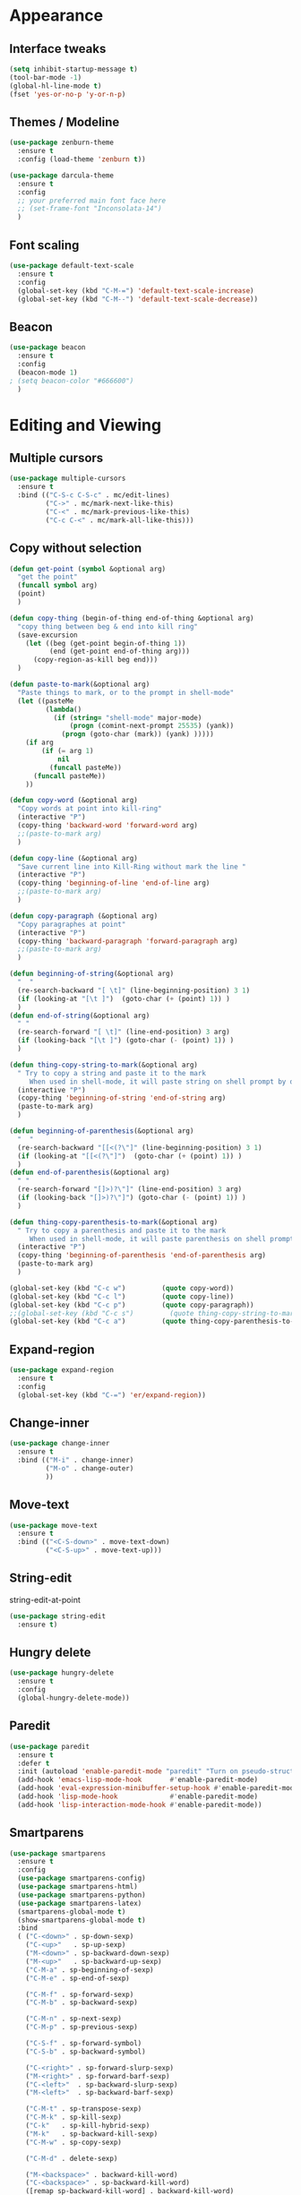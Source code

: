 #+STARTUP: overview

* Appearance
** Interface tweaks
#+BEGIN_SRC emacs-lisp
  (setq inhibit-startup-message t)
  (tool-bar-mode -1)
  (global-hl-line-mode t)
  (fset 'yes-or-no-p 'y-or-n-p)
#+END_SRC

#+RESULTS:
: y-or-n-p

** Themes / Modeline
#+BEGIN_SRC emacs-lisp
  (use-package zenburn-theme
    :ensure t
    :config (load-theme 'zenburn t))

  (use-package darcula-theme
    :ensure t
    :config
    ;; your preferred main font face here
    ;; (set-frame-font "Inconsolata-14")
    )
#+END_SRC

#+RESULTS:

** Font scaling
#+BEGIN_SRC emacs-lisp
  (use-package default-text-scale
    :ensure t
    :config
    (global-set-key (kbd "C-M-=") 'default-text-scale-increase)
    (global-set-key (kbd "C-M--") 'default-text-scale-decrease))
#+END_SRC

#+RESULTS:
: t

** Beacon
#+BEGIN_SRC emacs-lisp
  (use-package beacon
    :ensure t
    :config
    (beacon-mode 1)
  ; (setq beacon-color "#666600")
    )
#+END_SRC

#+RESULTS:
: t

* Editing and Viewing
** Multiple cursors
#+BEGIN_SRC emacs-lisp
  (use-package multiple-cursors
    :ensure t
    :bind (("C-S-c C-S-c" . mc/edit-lines)
           ("C->" . mc/mark-next-like-this)
           ("C-<" . mc/mark-previous-like-this)
           ("C-c C-<" . mc/mark-all-like-this)))

#+END_SRC

#+RESULTS:
: mc/mark-all-like-this

** Copy without selection
#+BEGIN_SRC emacs-lisp
  (defun get-point (symbol &optional arg)
    "get the point"
    (funcall symbol arg)
    (point)
    )

  (defun copy-thing (begin-of-thing end-of-thing &optional arg)
    "copy thing between beg & end into kill ring"
    (save-excursion
      (let ((beg (get-point begin-of-thing 1))
            (end (get-point end-of-thing arg)))
        (copy-region-as-kill beg end)))
    )

  (defun paste-to-mark(&optional arg)
    "Paste things to mark, or to the prompt in shell-mode"
    (let ((pasteMe 
           (lambda()
             (if (string= "shell-mode" major-mode)
                 (progn (comint-next-prompt 25535) (yank))
               (progn (goto-char (mark)) (yank) )))))
      (if arg
          (if (= arg 1)
              nil
            (funcall pasteMe))
        (funcall pasteMe))
      ))

  (defun copy-word (&optional arg)
    "Copy words at point into kill-ring"
    (interactive "P")
    (copy-thing 'backward-word 'forward-word arg)
    ;;(paste-to-mark arg)
    )

  (defun copy-line (&optional arg)
    "Save current line into Kill-Ring without mark the line "
    (interactive "P")
    (copy-thing 'beginning-of-line 'end-of-line arg)
    ;;(paste-to-mark arg)
    )

  (defun copy-paragraph (&optional arg)
    "Copy paragraphes at point"
    (interactive "P")
    (copy-thing 'backward-paragraph 'forward-paragraph arg)
    ;;(paste-to-mark arg)
    )

  (defun beginning-of-string(&optional arg)
    "  "
    (re-search-backward "[ \t]" (line-beginning-position) 3 1)
    (if (looking-at "[\t ]")  (goto-char (+ (point) 1)) )
    )
  (defun end-of-string(&optional arg)
    " "
    (re-search-forward "[ \t]" (line-end-position) 3 arg)
    (if (looking-back "[\t ]") (goto-char (- (point) 1)) )
    )

  (defun thing-copy-string-to-mark(&optional arg)
    " Try to copy a string and paste it to the mark
       When used in shell-mode, it will paste string on shell prompt by default "
    (interactive "P")
    (copy-thing 'beginning-of-string 'end-of-string arg)
    (paste-to-mark arg)
    )

  (defun beginning-of-parenthesis(&optional arg)
    "  "
    (re-search-backward "[[<(?\"]" (line-beginning-position) 3 1)
    (if (looking-at "[[<(?\"]")  (goto-char (+ (point) 1)) )
    )
  (defun end-of-parenthesis(&optional arg)
    " "
    (re-search-forward "[]>)?\"]" (line-end-position) 3 arg)
    (if (looking-back "[]>)?\"]") (goto-char (- (point) 1)) )
    )

  (defun thing-copy-parenthesis-to-mark(&optional arg)
    " Try to copy a parenthesis and paste it to the mark
       When used in shell-mode, it will paste parenthesis on shell prompt by default "
    (interactive "P")
    (copy-thing 'beginning-of-parenthesis 'end-of-parenthesis arg)
    (paste-to-mark arg)
    )

  (global-set-key (kbd "C-c w")         (quote copy-word))
  (global-set-key (kbd "C-c l")         (quote copy-line))
  (global-set-key (kbd "C-c p")         (quote copy-paragraph))
  ;;(global-set-key (kbd "C-c s")         (quote thing-copy-string-to-mark))
  (global-set-key (kbd "C-c a")         (quote thing-copy-parenthesis-to-mark))
#+END_SRC

#+RESULTS:
: thing-copy-parenthesis-to-mark

** Expand-region
#+BEGIN_SRC emacs-lisp
  (use-package expand-region
    :ensure t
    :config 
    (global-set-key (kbd "C-=") 'er/expand-region))
#+END_SRC

#+RESULTS:
: t

** Change-inner
#+BEGIN_SRC emacs-lisp
  (use-package change-inner
    :ensure t
    :bind (("M-i" . change-inner)
           ("M-o" . change-outer)
           ))
#+END_SRC

#+RESULTS:
: change-outer

** Move-text
#+BEGIN_SRC emacs-lisp
  (use-package move-text
    :ensure t
    :bind (("<C-S-down>" . move-text-down)
           ("<C-S-up>" . move-text-up)))
#+END_SRC

#+RESULTS:
: move-text-up

** String-edit
string-edit-at-point
#+BEGIN_SRC emacs-lisp
  (use-package string-edit
    :ensure t)
#+END_SRC

#+RESULTS:

** Hungry delete
#+BEGIN_SRC emacs-lisp
  (use-package hungry-delete
    :ensure t
    :config
    (global-hungry-delete-mode))
#+END_SRC

#+RESULTS:
: t

** Paredit
#+BEGIN_SRC emacs-lisp
  (use-package paredit
    :ensure t
    :defer t
    :init (autoload 'enable-paredit-mode "paredit" "Turn on pseudo-structural editing of Lisp code." t)
    (add-hook 'emacs-lisp-mode-hook       #'enable-paredit-mode)
    (add-hook 'eval-expression-minibuffer-setup-hook #'enable-paredit-mode)
    (add-hook 'lisp-mode-hook             #'enable-paredit-mode)
    (add-hook 'lisp-interaction-mode-hook #'enable-paredit-mode))
#+END_SRC

#+RESULTS:
| enable-paredit-mode |

** Smartparens
#+BEGIN_SRC emacs-lisp
  (use-package smartparens
    :ensure t
    :config
    (use-package smartparens-config)
    (use-package smartparens-html)
    (use-package smartparens-python)
    (use-package smartparens-latex)
    (smartparens-global-mode t)
    (show-smartparens-global-mode t)
    :bind
    ( ("C-<down>" . sp-down-sexp)
      ("C-<up>"   . sp-up-sexp)
      ("M-<down>" . sp-backward-down-sexp)
      ("M-<up>"   . sp-backward-up-sexp)
      ("C-M-a" . sp-beginning-of-sexp)
      ("C-M-e" . sp-end-of-sexp)

      ("C-M-f" . sp-forward-sexp)
      ("C-M-b" . sp-backward-sexp)

      ("C-M-n" . sp-next-sexp)
      ("C-M-p" . sp-previous-sexp)

      ("C-S-f" . sp-forward-symbol)
      ("C-S-b" . sp-backward-symbol)

      ("C-<right>" . sp-forward-slurp-sexp)
      ("M-<right>" . sp-forward-barf-sexp)
      ("C-<left>"  . sp-backward-slurp-sexp)
      ("M-<left>"  . sp-backward-barf-sexp)

      ("C-M-t" . sp-transpose-sexp)
      ("C-M-k" . sp-kill-sexp)
      ("C-k"   . sp-kill-hybrid-sexp)
      ("M-k"   . sp-backward-kill-sexp)
      ("C-M-w" . sp-copy-sexp)

      ("C-M-d" . delete-sexp)

      ("M-<backspace>" . backward-kill-word)
      ("C-<backspace>" . sp-backward-kill-word)
      ([remap sp-backward-kill-word] . backward-kill-word)

      ("M-[" . sp-backward-unwrap-sexp)
      ("M-]" . sp-unwrap-sexp)

      ("C-x C-t" . sp-transpose-hybrid-sexp)

      ("C-c ("  . wrap-with-parens)
      ("C-c ["  . wrap-with-brackets)
      ("C-c {"  . wrap-with-braces)
      ("C-c '"  . wrap-with-single-quotes)
      ("C-c \"" . wrap-with-double-quotes)
      ("C-c _"  . wrap-with-underscores)
      ("C-c `"  . wrap-with-back-quotes)
      ))
#+END_SRC

#+RESULTS:
: wrap-with-back-quotes

** Undo tree
#+BEGIN_SRC emacs-lisp
  (use-package undo-tree
    :ensure t
    :init
    (global-undo-tree-mode))
#+END_SRC

#+RESULTS:

** IEdit and narrow / Widen dwim
#+BEGIN_SRC emacs-lisp
  ; mark and edit all copies of the marked region simultaniously. 
  (use-package iedit
    :ensure t)

  ; if you're windened, narrow to the region, if you're narrowed, widen
  ; bound to C-x n
  (defun narrow-or-widen-dwim (p)
    "If the buffer is narrowed, it widens. Otherwise, it narrows intelligently.
  Intelligently means: region, org-src-block, org-subtree, or defun,
  whichever applies first.
  Narrowing to org-src-block actually calls `org-edit-src-code'.

  With prefix P, don't widen, just narrow even if buffer is already
  narrowed."
    (interactive "P")
    (declare (interactive-only))
    (cond ((and (buffer-narrowed-p) (not p)) (widen))
          ((region-active-p)
           (narrow-to-region (region-beginning) (region-end)))
          ((derived-mode-p 'org-mode)
           ;; `org-edit-src-code' is not a real narrowing command.
           ;; Remove this first conditional if you don't want it.
           (cond ((ignore-errors (org-edit-src-code))
                  (delete-other-windows))
                 ((org-at-block-p)
                  (org-narrow-to-block))
                 (t (org-narrow-to-subtree))))
          (t (narrow-to-defun))))

  ;; (define-key endless/toggle-map "n" #'narrow-or-widen-dwim)
  ;; This line actually replaces Emacs' entire narrowing keymap, that's
  ;; how much I like this command. Only copy it if that's what you want.
  (define-key ctl-x-map "n" #'narrow-or-widen-dwim)
#+END_SRC

#+RESULTS:
: narrow-or-widen-dwim

** Origami folding
#+BEGIN_SRC emacs-lisp
  (use-package origami
    :ensure t)
#+END_SRC

#+RESULTS:

* Movement and Navigation
** Move more quickly
#+BEGIN_SRC emacs-lisp
  (global-set-key (kbd "C-S-n") (lambda () (interactive) (ignore-errors (next-line 5))))
  (global-set-key (kbd "C-S-p") (lambda () (interactive)  (ignore-errors (previous-line 5))))
  (global-set-key (kbd "C-S-f") (lambda () (interactive)  (ignore-errors (forward-char 5))))
  (global-set-key (kbd "C-S-b") (lambda () (interactive)  (ignore-errors (backward-char 5))))
#+END_SRC

#+RESULTS:
| lambda | nil | (interactive) | (ignore-errors (backward-char 5)) |

** Mwim
Move Where I mean
#+BEGIN_SRC emacs-lisp
  (use-package mwim
    :ensure t
    :defer nil
    :init
    (global-set-key (kbd "C-a") 'mwim-beginning-of-line-or-code)
    (global-set-key (kbd "C-e") 'mwim-end-of-line-or-code))
#+END_SRC

#+RESULTS:
: mwim-end-of-line-or-code
** Avy
#+BEGIN_SRC emacs-lisp
  (use-package avy
    :ensure t
    :bind ("M-s" . avy-goto-word-1)) ;; changed from char as per jcs
#+END_SRC

#+RESULTS:
: avy-goto-word-1

** Keychord / Jump-char
#+BEGIN_SRC emacs-lisp
  (use-package key-chord
    :ensure t
    :defer nil
    :config (key-chord-mode 1))

  (use-package jump-char
    :ensure t
    :after (key-chord)
    :commands (jump-char-forward jump-char-backward)
    :init
    ;; (key-chord-define-global "fj" 'jump-char-forward)
    ;; (key-chord-define-global "fk" 'jump-char-backward)
    (global-set-key (kbd "M-m") 'jump-char-forward)
    (global-set-key (kbd "M-M") 'jump-char-backward))
#+END_SRC

#+RESULTS:
: jump-char-backward

** Swiper / Ivy / Counsel
#+BEGIN_SRC emacs-lisp
  (use-package counsel
    :ensure t
    :bind
    (("M-y" . counsel-yank-pop)
     :map ivy-minibuffer-map
     ("M-y" . ivy-next-line)))

  (use-package ivy
    :ensure t
    :diminish (ivy-mode)
    :bind (("C-x b" . ivy-switch-buffer))
    :config
    (ivy-mode 1)
    (setq ivy-use-virtual-buffers t)
    (setq ivy-count-format "%d/%d ")
    (setq ivy-display-style 'fancy))

  (use-package swiper
    :ensure t
    :bind (("C-s" . swiper)
           ("C-r" . swiper)
           ("C-c C-r" . ivy-resume)
           ("M-x" . counsel-M-x)
           ("C-x C-f" . counsel-find-file))
    :config
    (progn
      (ivy-mode 1)
      (setq ivy-use-virtual-buffers t)
      (setq ivy-display-style 'fancy)
      (define-key read-expression-map (kbd "C-r") 'counsel-expression-history)
      ))
#+END_SRC

#+RESULTS:
: counsel-find-file

** Visual-regexp and visual-regexp-steroids
#+BEGIN_SRC emacs-lisp
  (use-package visual-regexp
    :ensure t
    :defer nil)

  (use-package visual-regexp-steroids
    :ensure t
    :defer nil
    :config (define-key global-map (kbd "C-c r") 'vr/replace)
    (define-key global-map (kbd "C-c q") 'vr/query-replace)
    (define-key global-map (kbd "C-c m") 'vr/mc-mark)
    (define-key esc-map (kbd "C-r") 'vr/isearch-backward)
    (define-key esc-map (kbd "C-s") 'vr/isearch-forward))
#+END_SRC

#+RESULTS:
: t

** Smart-forward
#+BEGIN_SRC emacs-lisp
  (use-package smart-forward
    :ensure t
    :bind (("M-<up>" . smart-up)
           ("M-<down>" . smart-down)
           ("M-<left>" . smart-backward)
           ("M-<right>" . smart-forward)
           ))
#+END_SRC

#+RESULTS:
: smart-forward

** Ido-imenu-push-mark
#+BEGIN_SRC emacs-lisp
  (defun ido-imenu ()
    "Update the imenu index and then use ido to select a symbol to navigate to.
  Symbols matching the text at point are put first in the completion list."
    (interactive)
    (imenu--make-index-alist)
    (let ((name-and-pos '())
          (symbol-names '()))
      (flet ((addsymbols (symbol-list)
                         (when (listp symbol-list)
                           (dolist (symbol symbol-list)
                             (let ((name nil) (position nil))
                               (cond
                                ((and (listp symbol) (imenu--subalist-p symbol))
                                 (addsymbols symbol))

                                ((listp symbol)
                                 (setq name (car symbol))
                                 (setq position (cdr symbol)))

                                ((stringp symbol)
                                 (setq name symbol)
                                 (setq position (get-text-property 1 'org-imenu-marker symbol))))

                               (unless (or (null position) (null name))
                                 (add-to-list 'symbol-names name)
                                 (add-to-list 'name-and-pos (cons name position))))))))
        (addsymbols imenu--index-alist))
      ;; If there are matching symbols at point, put them at the beginning of `symbol-names'.
      (let ((symbol-at-point (thing-at-point 'symbol)))
        (when symbol-at-point
          (let* ((regexp (concat (regexp-quote symbol-at-point) "$"))
                 (matching-symbols (delq nil (mapcar (lambda (symbol)
                                                       (if (string-match regexp symbol) symbol))
                                                     symbol-names))))
            (when matching-symbols
              (sort matching-symbols (lambda (a b) (> (length a) (length b))))
              (mapc (lambda (symbol) (setq symbol-names (cons symbol (delete symbol symbol-names))))
                    matching-symbols)))))
      (let* ((selected-symbol (ido-completing-read "Symbol? " symbol-names))
             (position (cdr (assoc selected-symbol name-and-pos))))
        (goto-char position))))

  ;; Push mark when using ido-imenu

  (defvar push-mark-before-goto-char nil)

  (defadvice goto-char (before push-mark-first activate)
    (when push-mark-before-goto-char
      (push-mark)))

  (defun ido-imenu-push-mark ()
    (interactive)
    (let ((push-mark-before-goto-char t))
      (ido-imenu)))

  (global-set-key (kbd "C-x C-i") 'ido-imenu-push-mark)
#+END_SRC

#+RESULTS:
: ido-imenu-push-mark

** Dumb jump
#+BEGIN_SRC emacs-lisp
  (use-package dumb-jump
    :bind (("M-g o" . dumb-jump-go-other-window)
           ("M-g j" . dumb-jump-go)
           ("M-g x" . dumb-jump-go-prefer-external)
           ("M-g z" . dumb-jump-go-prefer-external-other-window))
    :config 
    ;; (setq dumb-jump-selector 'ivy) ;; (setq dumb-jump-selector 'helm)
    :init
    (dumb-jump-mode)
    :ensure
    )
#+END_SRC

#+RESULTS:
: dumb-jump-go-prefer-external-other-window

** Back button
#+BEGIN_SRC emacs-lisp
  (use-package back-button
    :ensure t
    :config (back-button-mode 1)
    )
#+END_SRC

#+RESULTS:
: t

** Ace windows
#+BEGIN_SRC emacs-lisp
  (use-package ace-window
    :ensure t
    :init
    (progn
      (setq aw-scope 'frame)
      (global-set-key (kbd "C-x O") 'other-frame)
      (global-set-key [remap other-window] 'ace-window)
      (custom-set-faces
       '(aw-leading-char-face
         ((t (:inherit ace-jump-face-foreground :height 3.0))))) 
      ))
#+END_SRC

#+RESULTS:

** Framemove
#+BEGIN_SRC emacs-lisp
  (use-package framemove
    :ensure t
    :config
    (framemove-default-keybindings)
    )
#+END_SRC

#+RESULTS:
: t

** IBuffer
#+BEGIN_SRC emacs-lisp
  (global-set-key (kbd "C-x C-b") 'ibuffer)
  (setq ibuffer-saved-filter-groups
        (quote (("default"
                 ("dired" (mode . dired-mode))
                 ("org" (name . "^.*org$"))
                 
                 ("web" (or (mode . web-mode) (mode . js2-mode)))
                 ("shell" (or (mode . eshell-mode) (mode . shell-mode)))
                 ("programming" (or
                                 (mode . python-mode)
                                 (mode . c++-mode)))
                 ("emacs" (or
                           (name . "^\\*scratch\\*$")
                           (name . "^\\*Messages\\*$")))
                 ))))
  (add-hook 'ibuffer-mode-hook
            (lambda ()
              (ibuffer-auto-mode 1)
              (ibuffer-switch-to-saved-filter-groups "default")))

  ;; don't show these
                                          ;(add-to-list 'ibuffer-never-show-predicates "zowie")
  ;; Don't show filter groups if there are no buffers in that group
  (setq ibuffer-show-empty-filter-groups nil)

  ;; Don't ask for confirmation to delete marked buffers
  (setq ibuffer-expert t)

#+END_SRC

#+RESULTS:
: t

** Projectile
#+BEGIN_SRC emacs-lisp
  (use-package projectile
    :ensure t
    :config
    (projectile-global-mode)
    (setq projectile-completion-system 'ivy))

  (use-package counsel-projectile
    :ensure t
    :config
  ;(counsel-projectile-on)
    )
#+END_SRC

#+RESULTS:

** Treemacs
#+BEGIN_SRC emacs-lisp
  (use-package treemacs
    :ensure t
    :defer t
    :config
    (progn
      (setq treemacs-follow-after-init          t
            treemacs-width                      35
            treemacs-indentation                2
            treemacs-git-integration            t
            treemacs-collapse-dirs              3
            treemacs-silent-refresh             nil
            treemacs-change-root-without-asking nil
            treemacs-sorting                    'alphabetic-desc
            treemacs-show-hidden-files          t
            treemacs-never-persist              nil
            treemacs-is-never-other-window      nil
            treemacs-goto-tag-strategy          'refetch-index)
      (treemacs-follow-mode t)
      (treemacs-filewatch-mode t))
    :bind
    (:map global-map
          ([f8]        . treemacs-toggle)
          ([f9]        . treemacs-projectile-toggle)
          ("<C-M-tab>" . treemacs-toggle)
          ("M-0"       . treemacs-select-window)
          ("C-c 1"     . treemacs-delete-other-windows)
          ))
  (use-package treemacs-projectile
    :defer t
    :ensure t
    :config
    (setq treemacs-header-function #'treemacs-projectile-create-header)
    )
#+END_SRC

#+RESULTS:
: t
* Shortcuts
** Recent files
#+BEGIN_SRC emacs-lisp
  (recentf-mode 1)
  (setq recentf-max-menu-items 25)
  (global-set-key "\C-x\ \C-r" 'recentf-open-files)
#+END_SRC

#+RESULTS:
P: recentf-open-files

** Personal keymap
#+BEGIN_SRC emacs-lisp
  ;; unset C- and M- digit keys
  (dotimes (n 10)
    (global-unset-key (kbd (format "C-%d" n)))
    (global-unset-key (kbd (format "M-%d" n)))
    )

  (defun org-agenda-show-agenda-and-todo (&optional arg)
    (interactive "P")
    (org-agenda arg "c")
    (org-agenda-fortnight-view))

  (defun z/swap-windows ()
    ""
    (interactive)
    (ace-swap-window)
    (aw-flip-window)
    )

  ;; set up my own map
  (define-prefix-command 'z-map)
  (global-set-key (kbd "C-1") 'z-map)

  (define-key z-map (kbd "1") 'org-global-cycle)
  (define-key z-map (kbd "a") 'org-agenda-show-agenda-and-todo)
  (define-key z-map (kbd "g") 'counsel-ag)

  (define-key z-map (kbd "s") 'flyspell-correct-word-before-point)
  (define-key z-map (kbd "i") (lambda () (interactive) (find-file "~/org/i.org")))
  (define-key z-map (kbd "f") 'origami-toggle-node)
  (define-key z-map (kbd "w") 'z/swap-windows)

  (global-set-key (kbd "\e\ei")
                  (lambda () (interactive) (find-file "~/org/i.org")))

  (global-set-key (kbd "\e\el")
                  (lambda () (interactive) (find-file "~/org/links.org")))

  (global-set-key (kbd "\e\ec")
                  (lambda () (interactive) (find-file "~/.emacs.d/myinit.org")))
#+END_SRC

#+RESULTS:
| lambda | nil | (interactive) | (find-file ~/.emacs.d/myinit.org) |

* Code completion and Templates

** Autocomplete
#+BEGIN_SRC emacs-lisp
  (use-package auto-complete
    :ensure t
    :init
    (progn
      (ac-config-default)
      (global-auto-complete-mode t)
      ))
#+END_SRC

#+RESULTS:

** Yasnippet
#+BEGIN_SRC emacs-lisp
  (use-package yasnippet
    :ensure t
    :init
      (yas-global-mode 1))
#+END_SRC

#+RESULTS:

* Programming

** Flycheck
#+BEGIN_SRC emacs-lisp
  (use-package flycheck
    :ensure t
    :init
    (global-flycheck-mode t))
#+END_SRC

#+RESULTS:

** Emmet mode
#+BEGIN_SRC emacs-lisp
  (use-package emmet-mode
    :ensure t
    :config
    ;; (add-hook 'sgml-mode-hook 'emmet-mode) ;; Auto-start on any markup modes
    ;; (add-hook 'web-mode-hook 'emmet-mode) ;; Auto-start on any markup modes
    ;; (add-hook 'css-mode-hook  'emmet-mode) ;; enable Emmet's css abbreviation.
    )
#+END_SRC

#+RESULTS:

** Javascript
#+BEGIN_SRC emacs-lisp
  (use-package js2-mode
    :ensure t
    :ensure ac-js2
    :init
    (progn
      (add-hook 'js-mode-hook 'js2-minor-mode)
      (add-hook 'js2-mode-hook 'ac-js2-mode)
      ))

  (use-package js2-refactor
    :ensure t
    :config 
    (progn
      (js2r-add-keybindings-with-prefix "C-c C-m")
      ;; eg. extract function with `C-c C-m ef`.
      (add-hook 'js2-mode-hook #'js2-refactor-mode)))

  (use-package tern
    :ensure tern
    :ensure tern-auto-complete
    :config
    (progn
      (add-hook 'js-mode-hook (lambda () (tern-mode t)))
      (add-hook 'js2-mode-hook (lambda () (tern-mode t)))
      (add-to-list 'auto-mode-alist '("\\.js\\'" . js2-mode))
      (tern-ac-setup)
      ))

  ;;(use-package jade
  ;;:ensure t
  ;;)

  (use-package nodejs-repl
    :ensure t
    )

  (add-hook 'js-mode-hook
            (lambda ()
              (define-key js-mode-map (kbd "C-x C-e") 'nodejs-repl-send-last-sexp)
              (define-key js-mode-map (kbd "C-c C-r") 'nodejs-repl-send-region)
              (define-key js-mode-map (kbd "C-c C-l") 'nodejs-repl-load-file)
              (define-key js-mode-map (kbd "C-c C-z") 'nodejs-repl-switch-to-repl)))
#+END_SRC

#+RESULTS:
| (lambda nil (define-key js-mode-map (kbd C-x C-e) (quote nodejs-repl-send-last-sexp)) (define-key js-mode-map (kbd C-c C-r) (quote nodejs-repl-send-region)) (define-key js-mode-map (kbd C-c C-l) (quote nodejs-repl-load-file)) (define-key js-mode-map (kbd C-c C-z) (quote nodejs-repl-switch-to-repl))) | (lambda nil (tern-mode t)) | er/add-js-mode-expansions | js2-minor-mode |

** Python
#+BEGIN_SRC emacs-lisp
  (setq py-python-command "python3")
  (setq python-shell-interpreter "python3")

  (use-package jedi
    :ensure t
    :init
    (add-hook 'python-mode-hook 'jedi:setup)
    (add-hook 'python-mode-hook 'jedi:ac-setup))


  (use-package elpy
    :ensure t
    :config 
    (elpy-enable))

  (use-package virtualenvwrapper
    :ensure t
    :config
    (venv-initialize-interactive-shells)
    (venv-initialize-eshell))
#+END_SRC

#+RESULTS:
: t

** C++
#+BEGIN_SRC emacs-lisp
  (use-package ggtags
    :ensure t
    :config 
    (add-hook 'c-mode-common-hook
              (lambda ()
                (when (derived-mode-p 'c-mode 'c++-mode 'java-mode)
                  (ggtags-mode 1))))
    )
#+END_SRC

#+RESULTS:
: t

** Haskell 
#+BEGIN_SRC emacs-lisp
  (use-package haskell-mode
    :ensure t
    :config
    (require 'haskell-interactive-mode)
    (require 'haskell-process)
    (add-hook 'haskell-mode-hook 'interactive-haskell-mode)
    )

  (use-package dante
    :ensure t
    :after haskell-mode
    :commands 'dante-mode
    :init
    (add-hook 'haskell-mode-hook 'dante-mode)
    (add-hook 'haskell-mode-hook 'flycheck-mode))

  (add-hook 'dante-mode-hook
            '(lambda () (flycheck-add-next-checker 'haskell-dante
                                                   '(warning . haskell-hlint))))
#+END_SRC

#+RESULTS:
| lambda | nil | (flycheck-add-next-checker (quote haskell-dante) (quote (warning . haskell-hlint))) |

** Cider
#+BEGIN_SRC emacs-lisp
  (use-package cider
    :ensure t 
    :config
  ; this is to make cider-jack-in-cljs work
    (setq cider-cljs-lein-repl
          "(do (require 'figwheel-sidecar.repl-api)
             (figwheel-sidecar.repl-api/start-figwheel!)
             (figwheel-sidecar.repl-api/cljs-repl))")
    )

  (use-package ac-cider
    :ensure t
    :config
    (add-hook 'cider-mode-hook 'ac-flyspell-workaround)
    (add-hook 'cider-mode-hook 'ac-cider-setup)
    (add-hook 'cider-repl-mode-hook 'ac-cider-setup)
    (eval-after-load "auto-complete"
      '(progn
         (add-to-list 'ac-modes 'cider-mode)
         (add-to-list 'ac-modes 'cider-repl-mode)))
    )
#+END_SRC

#+RESULTS:
: t

** Mark-down mode
#+BEGIN_SRC emacs-lisp
  (use-package markdown-mode
    :ensure t
    :commands (markdown-mode gfm-mode)
    :mode (("README\\.md\\'" . gfm-mode)
           ("\\.md\\'" . markdown-mode)
           ("\\.markdown\\'" . markdown-mode))
    :init (setq markdown-command "multimarkdown"))
#+END_SRC

#+RESULTS:

* Org mode

** Org
#+BEGIN_SRC emacs-lisp
  (setenv "BROWSER" "chromium-browser")

  (use-package org-bullets
    :ensure t
    :config
    (add-hook 'org-mode-hook (lambda () (org-bullets-mode 1))))

  (custom-set-variables
   '(org-directory "~/org")
   '(org-default-notes-file (concat org-directory "~/org/notes.org"))
   '(org-export-html-postamble nil)
   '(org-hide-leading-stars t)
   '(org-startup-folded (quote overview))
   '(org-startup-indented t)
   )

  (setq org-file-apps
        (append '(
                  ("\\.pdf\\'" . "evince %s")
                  ) org-file-apps ))

  (global-set-key "\C-ca" 'org-agenda)

  (setq org-agenda-custom-commands
        '(("c" "Simple agenda view"
           ((agenda "")
            (alltodo "")))))

  (use-package org-ac
    :ensure t
    :init (progn
            (require 'org-ac)
            (org-ac/config-default)
            ))

  (global-set-key (kbd "C-c c") 'org-capture)

  (setq org-agenda-files (list "~/org/cal.org"
                               "~/org/i.org"))
  (setq org-capture-templates
        '(("a" "Appointment" entry (file  "~/org/cal.org" )
           "* %?\n\n%^T\n\n:PROPERTIES:\n\n:END:\n\n")
          ("l" "Link" entry (file+headline "~/org/links.org" "Links")
           "* %? %^L %^g \n%T" :prepend t)
          ("b" "Blog idea" entry (file+headline "~/org/i.org" "Blog Topics:")
           "* %?\n%T" :prepend t)
          ("t" "To Do Item" entry (file+headline "~/org/i.org" "To Do")
           "* TODO %?\n%u" :prepend t)
          ("m" "Mail To Do" entry (file+headline "~/org/i.org" "To Do")
           "* TODO %a\n %?" :prepend t)
          ("n" "Note" entry (file+headline "~/org/i.org" "Note space")
           "* %?\n%u" :prepend t)
          ))

  (defadvice org-capture-finalize 
      (after delete-capture-frame activate)  
    "Advise capture-finalize to close the frame"  
    (if (equal "capture" (frame-parameter nil 'name))  
        (delete-frame)))

  (defadvice org-capture-destroy 
      (after delete-capture-frame activate)  
    "Advise capture-destroy to close the frame"  
    (if (equal "capture" (frame-parameter nil 'name))  
        (delete-frame)))  

  (use-package noflet
    :ensure t )

  (defun make-capture-frame ()
    "Create a new frame and run org-capture."
    (interactive)
    (make-frame '((name . "capture")))
    (select-frame-by-name "capture")
    (delete-other-windows)
    (noflet ((switch-to-buffer-other-window (buf) (switch-to-buffer buf)))
      (org-capture)))

  (add-hook 'org-mode-hook 'turn-on-flyspell)
  (add-hook 'org-mode-hook 'turn-on-auto-fill)
#+END_SRC

#+RESULTS:
| turn-on-auto-fill | turn-on-flyspell | er/add-org-mode-expansions | (lambda nil (org-bullets-mode 1)) | #[nil \300\301\302\303\304$\207 [org-add-hook change-major-mode-hook org-show-block-all append local] 5] | #[nil \300\301\302\303\304$\207 [org-add-hook change-major-mode-hook org-babel-show-result-all append local] 5] | org-babel-result-hide-spec | org-babel-hide-all-hashes | org-ac/setup-current-buffer |

** Org-babel
#+BEGIN_SRC emacs-lisp
  (org-babel-do-load-languages
   'org-babel-load-languages
   '((python . t)
     (emacs-lisp . t)
     (C . t)
     (js . t)
     (ditaa . t)
     (dot . t)
     (org . t)
     (latex . t )
     ))
#+END_SRC

#+RESULTS:

* Shell

** Better shell
#+BEGIN_SRC emacs-lisp :tangle no
  (use-package better-shell
    :ensure t
    :bind (("C-'" . better-shell-shell)
           ("C-;" . better-shell-remote-open)))
#+END_SRC

#+RESULTS:
: better-shell-remote-open

** Eshell stuff
#+BEGIN_SRC emacs-lisp
  (use-package shell-switcher
    :ensure t
    :config 
    (setq shell-switcher-mode t)
    :bind (("C-'" . shell-switcher-switch-buffer)
           ("C-x 4 '" . shell-switcher-switch-buffer-other-window)
           ("C-M-'" . shell-switcher-new-shell)))

  ;; Visual commands
  (setq eshell-visual-commands '("vi" "screen" "top" "less" "more" "lynx"
                                 "ncftp" "pine" "tin" "trn" "elm" "vim"
                                 "nmtui" "alsamixer" "htop" "el" "elinks"
                                 ))
  (setq eshell-visual-subcommands '(("git" "log" "diff" "show")))
  (setq eshell-list-files-after-cd t)
  (defun eshell-clear-buffer ()
    "Clear terminal"
    (interactive)
    (let ((inhibit-read-only t))
      (erase-buffer)
      (eshell-send-input)))
  (add-hook 'eshell-mode-hook
            '(lambda()
               (local-set-key (kbd "C-l") 'eshell-clear-buffer)))

  (defun eshell/magit ()
    "Function to open magit-status for the current directory"
    (interactive)
    (magit-status default-directory)
    nil)

  ;; smart display stuff
  (require 'eshell)
  (require 'em-smart)
  (setq eshell-where-to-jump 'begin)
  (setq eshell-review-quick-commands nil)
  (setq eshell-smart-space-goes-to-end t)

  (add-hook 'eshell-mode-hook
            (lambda ()
              (eshell-smart-initialize)))
  ;; eshell here
  (defun eshell-here ()
    "Opens up a new shell in the directory associated with the
  current buffer's file. The eshell is renamed to match that
  directory to make multiple eshell windows easier."
    (interactive)
    (let* ((parent (if (buffer-file-name)
                       (file-name-directory (buffer-file-name))
                     default-directory))
           (height (/ (window-total-height) 3))
           (name   (car (last (split-string parent "/" t)))))
      (split-window-vertically (- height))
      (other-window 1)
      (eshell "new")
      (rename-buffer (concat "*eshell: " name "*"))

      (insert (concat "ls"))
      (eshell-send-input)))

  (global-set-key (kbd "C-!") 'eshell-here)

#+END_SRC

#+RESULTS:
: eshell-here

Eshell prompt

#+BEGIN_SRC emacs-lisp
  (defcustom dotemacs-eshell/prompt-git-info
    t
    "Turns on additional git information in the prompt."
    :group 'dotemacs-eshell
    :type 'boolean)

  ;; (epe-colorize-with-face "abc" 'font-lock-comment-face)
  (defmacro epe-colorize-with-face (str face)
    `(propertize ,str 'face ,face))

  (defface epe-venv-face
    '((t (:inherit font-lock-comment-face)))
    "Face of python virtual environment info in prompt."
    :group 'epe)

  (setq eshell-prompt-function
        (lambda ()
          (concat (propertize (abbreviate-file-name (eshell/pwd)) 'face 'eshell-prompt)
                  (when (and dotemacs-eshell/prompt-git-info
                             (fboundp #'vc-git-branches))
                    (let ((branch (car (vc-git-branches))))
                      (when branch
                        (concat
                         (propertize " [" 'face 'font-lock-keyword-face)
                         (propertize branch 'face 'font-lock-function-name-face)
                         (let* ((status (shell-command-to-string "git status --porcelain"))
                                (parts (split-string status "\n" t " "))
                                (states (mapcar #'string-to-char parts))
                                (added (count-if (lambda (char) (= char ?A)) states))
                                (modified (count-if (lambda (char) (= char ?M)) states))
                                (deleted (count-if (lambda (char) (= char ?D)) states)))
                           (when (> (+ added modified deleted) 0)
                             (propertize (format " +%d ~%d -%d" added modified deleted) 'face 'font-lock-comment-face)))
                         (propertize "]" 'face 'font-lock-keyword-face)))))
                  (when (and (boundp #'venv-current-name) venv-current-name)
                    (concat 
                     (epe-colorize-with-face " [" 'epe-venv-face) 
                     (propertize venv-current-name 'face `(:foreground "#2E8B57" :slant italic))
                     (epe-colorize-with-face "]" 'epe-venv-face))) 
                  (propertize " $ " 'face 'font-lock-constant-face))))
#+END_SRC

#+RESULTS:
| lambda | nil | (concat (propertize (abbreviate-file-name (eshell/pwd)) (quote face) (quote eshell-prompt)) (when (and dotemacs-eshell/prompt-git-info (fboundp (function vc-git-branches))) (let ((branch (car (vc-git-branches)))) (when branch (concat (propertize  [ (quote face) (quote font-lock-keyword-face)) (propertize branch (quote face) (quote font-lock-function-name-face)) (let* ((status (shell-command-to-string git status --porcelain)) (parts (split-string status \n t  )) (states (mapcar (function string-to-char) parts)) (added (count-if (lambda (char) (= char 65)) states)) (modified (count-if (lambda (char) (= char 77)) states)) (deleted (count-if (lambda (char) (= char 68)) states))) (when (> (+ added modified deleted) 0) (propertize (format  +%d ~%d -%d added modified deleted) (quote face) (quote font-lock-comment-face)))) (propertize ] (quote face) (quote font-lock-keyword-face)))))) (when (and (boundp (function venv-current-name)) venv-current-name) (concat (epe-colorize-with-face  [ (quote epe-venv-face)) (propertize venv-current-name (quote face) (` (:foreground #2E8B57 :slant italic))) (epe-colorize-with-face ] (quote epe-venv-face)))) (propertize  $  (quote face) (quote font-lock-constant-face))) |

** Shell-pop 
#+BEGIN_SRC emacs-lisp
  (use-package shell-pop
    :ensure t
    :bind (("C-t" . shell-pop))
    :config
    (setq shell-pop-shell-type (quote ("ehell" "eshell" (lambda nil (eshell)))))
    (setq shell-pop-term-shell "eshell")
    h  ;; need to do this manually or not picked up by `shell-pop'
    (shell-pop--set-shell-type 'shell-pop-shell-type shell-pop-shell-type))
#+END_SRC

#+RESULTS:
: shell-pop

* Git
#+BEGIN_SRC emacs-lisp
  (use-package magit
    :ensure t
    :init
    (progn
      (bind-key "C-x g" 'magit-status)
      ))

  (use-package git-gutter
    :ensure t
    :init
    (global-git-gutter-mode +1))

  (use-package git-timemachine
    :ensure t
    )
#+END_SRC

#+RESULTS:

* Utilities
** Load other files
#+BEGIN_SRC emacs-lisp
  (defun load-if-exists (f)
    "load the elisp file only if it exists and is readable"
    (if (file-readable-p f)
        (load-file f)))

  ;(load-if-exists "~/sample")
#+END_SRC

#+RESULTS:
: load-if-exists
** Dired
#+BEGIN_SRC emacs-lisp
  (use-package dired+
    :ensure t
    :config (require 'dired+)
    )
#+END_SRC

#+RESULTS:
: t

** Hydra
#+BEGIN_SRC emacs-lisp
  (use-package hydra 
    :ensure hydra
    :init 
    (global-set-key
     (kbd "C-x t")
     (defhydra toggle (:color blue)
       "toggle"
       ("a" abbrev-mode "abbrev")
       ("s" flyspell-mode "flyspell")
       ("d" toggle-debug-on-error "debug")
       ("c" fci-mode "fCi")
       ("f" auto-fill-mode "fill")
       ("t" toggle-truncate-lines "truncate")
       ("w" whitespace-mode "whitespace")
       ("q" nil "cancel")))
    (global-set-key
     (kbd "C-x j")
     (defhydra gotoline 
       ( :pre (linum-mode 1)
              :post (linum-mode -1))
       "goto"
       ("t" (lambda () (interactive)(move-to-window-line-top-bottom 0)) "top")
       ("b" (lambda () (interactive)(move-to-window-line-top-bottom -1)) "bottom")
       ("m" (lambda () (interactive)(move-to-window-line-top-bottom)) "middle")
       ("e" (lambda () (interactive)(end-of-buffer)) "end")
       ("c" recenter-top-bottom "recenter")
       ("n" next-line "down")
       ("p" (lambda () (interactive) (forward-line -1))  "up")
       ("g" goto-line "goto-line")
       ))
    (global-set-key
     (kbd "C-c t")
     (defhydra hydra-global-org (:color blue)
       "Org"
       ("t" org-timer-start "Start Timer")
       ("s" org-timer-stop "Stop Timer")
       ("r" org-timer-set-timer "Set Timer") ; This one requires you be in an orgmode doc, as it sets the timer for the header
       ("p" org-timer "Print Timer") ; output timer value to buffer
       ("w" (org-clock-in '(4)) "Clock-In") ; used with (org-clock-persistence-insinuate) (setq org-clock-persist t)
       ("o" org-clock-out "Clock-Out") ; you might also want (setq org-log-note-clock-out t)
       ("j" org-clock-goto "Clock Goto") ; global visit the clocked task
       ("c" org-capture "Capture") ; Don't forget to define the captures you want http://orgmode.org/manual/Capture.html
       ("l" (or )rg-capture-goto-last-stored "Last Capture"))

     ))
#+END_SRC

#+RESULTS:

** Which key
#+BEGIN_SRC emacs-lisp
  (use-package which-key
    :ensure t 
    :config
    (which-key-mode))
#+END_SRC

#+RESULTS:
: t

** WGrep
#+BEGIN_SRC emacs-lisp
  (use-package wgrep
    :ensure t
    )
#+END_SRC

#+RESULTS:

** Try
#+BEGIN_SRC emacs-lisp
  (use-package try
    :ensure t)
#+END_SRC

#+RESULTS:

** Prodigy
#+BEGIN_SRC emacs-lisp
  (use-package prodigy
    :ensure t
    :config
    ;; (load-if-exists "~/shared/prodigy-services.el")
    )
#+END_SRC

#+RESULTS:

** Regex
#+BEGIN_SRC emacs-lisp
  ;; (use-package pcre2el
  ;;   :ensure t
  ;;   :config 
  ;;   (pcre-mode)
  ;;   )
#+END_SRC

#+RESULTS:
: t

* Misc

** Misc tweaks
#+BEGIN_SRC emacs-lisp
  (setq save-interprogram-paste-before-kill t)
#+END_SRC

#+RESULTS:
: t

** Revert buffer
#+BEGIN_SRC emacs-lisp
  (global-auto-revert-mode 1)
  (setq auto-revert-verbose nil)
  (global-set-key (kbd "<f5>") 'revert-buffer)
#+END_SRC

#+RESULTS:
: revert-buffer

